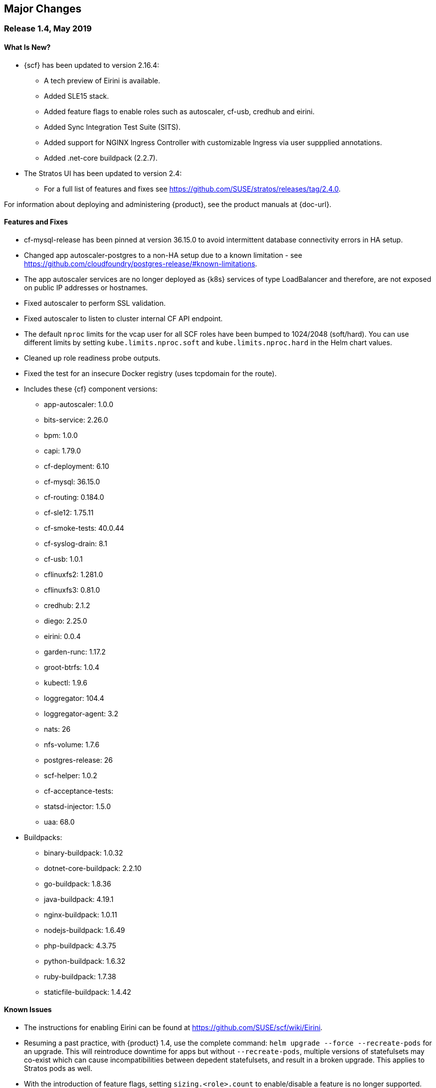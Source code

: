// Start attribute entry list (Do not edit here! Edit in entities.adoc)
ifdef::env-github[]
:suse: SUSE
:product: {suse} Cloud Application Platform
:version: 1.4
:rn-url: https://www.suse.com/releasenotes
:doc-url: https://www.suse.com/documentation/cloud-application-platform-1
:deployment-url: https://www.suse.com/documentation/cloud-application-platform-1/book_cap_guides/data/part_cap_deployment.html
:caasp: {suse} Containers as a Service Platform
:caaspa: {suse} CaaS Platform
:ostack: OpenStack
:cf: Cloud Foundry
:scf: {suse} {cf}
:k8s: Kubernetes
:scc: {suse} Customer Center
:azure: Microsoft Azure
:aks: Azure {k8s} Service
:aksa: AKS
:aws: Amazon Web Services
:awsa: AWS
:eks: Amazon Elastic Container Service for Kubernetes
:eksa: Amazon EKS
:mysql: MySQL
:mariadb: MariaDB
:postgre: PostgreSQL
:redis: Redis
:mongo: MongoDB
endif::[]
// End attribute entry list

[id='sec.major-change']
== Major Changes

[id='sec.1_4']
=== Release 1.4, May 2019

[id='sec.1_4.new']
==== What Is New?

* {scf} has been updated to version 2.16.4:
** A tech preview of Eirini is available.
** Added SLE15 stack.
** Added feature flags to enable roles such as autoscaler, cf-usb, credhub and eirini.
** Added Sync Integration Test Suite (SITS).
** Added support for NGINX Ingress Controller with customizable Ingress via user suppplied annotations.
** Added .net-core buildpack (2.2.7).
* The Stratos UI has been updated to version 2.4:
** For a full list of features and fixes see https://github.com/SUSE/stratos/releases/tag/2.4.0.

For information about deploying and administering {product}, see the product manuals at
{doc-url}.


[id='sec.1_4.feature']
==== Features and Fixes

* cf-mysql-release has been pinned at version 36.15.0 to avoid intermittent database connectivity errors in HA setup.

* Changed app autoscaler-postgres to a non-HA setup due to a known limitation - see https://github.com/cloudfoundry/postgres-release/#known-limitations.

* The app autoscaler services are no longer deployed as {k8s} services of type LoadBalancer and therefore, are not exposed on public IP addresses or hostnames.

* Fixed autoscaler to perform SSL validation.

* Fixed autoscaler to listen to cluster internal CF API endpoint.

* The default `nproc` limits for the vcap user for all SCF roles have been bumped to 1024/2048 (soft/hard). You can use different limits by setting `kube.limits.nproc.soft` and `kube.limits.nproc.hard` in the Helm chart values. 

* Cleaned up role readiness probe outputs.

* Fixed the test for an insecure Docker registry (uses tcpdomain for the route).

* Includes these {cf} component versions:
** app-autoscaler: 1.0.0
** bits-service: 2.26.0
** bpm: 1.0.0
** capi: 1.79.0
** cf-deployment: 6.10
** cf-mysql: 36.15.0
** cf-routing: 0.184.0
** cf-sle12: 1.75.11
** cf-smoke-tests: 40.0.44
** cf-syslog-drain: 8.1
** cf-usb: 1.0.1
** cflinuxfs2: 1.281.0
** cflinuxfs3: 0.81.0
** credhub: 2.1.2
** diego: 2.25.0
** eirini: 0.0.4
** garden-runc: 1.17.2
** groot-btrfs: 1.0.4
** kubectl: 1.9.6
** loggregator: 104.4
** loggregator-agent: 3.2
** nats: 26
** nfs-volume: 1.7.6
** postgres-release: 26
** scf-helper: 1.0.2
** cf-acceptance-tests: 
** statsd-injector: 1.5.0
** uaa: 68.0
* Buildpacks:
** binary-buildpack: 1.0.32
** dotnet-core-buildpack: 2.2.10
** go-buildpack: 1.8.36
** java-buildpack: 4.19.1 
** nginx-buildpack: 1.0.11
** nodejs-buildpack: 1.6.49
** php-buildpack: 4.3.75
** python-buildpack: 1.6.32
** ruby-buildpack: 1.7.38
** staticfile-buildpack: 1.4.42

[id='sec.1_4.issue']
==== Known Issues

* The instructions for enabling Eirini can be found at https://github.com/SUSE/scf/wiki/Eirini.

* Resuming a past practice, with {product} 1.4, use the complete command: `helm upgrade --force --recreate-pods` for an upgrade. This will reintroduce downtime for apps but without `--recreate-pods`, multiple versions of statefulsets may co-exist which can cause incompatibilities between depedent statefulsets, and result in a broken upgrade. This applies to Stratos pods as well.

* With the introduction of feature flags, setting `sizing.<role>.count` to enable/disable a feature is no longer supported. You must explicitly set `enable.<feature>` to `true` or `false` to enable/disable a feature. As an example, if you had enabled credhub or autoscaler in {product} 1.3.1, then you must add `enable.credhub=true` or `enable.autoscaler=true` during the `helm upgrade`. If you had previously set `sizing.<role>.count` to `1` you can remove that as the new minimum setting is `1`. Conversely, if you had disabled a feature in {product} 1.3.1, you should remove the corresponding sizing setting and, instead, explicitly set `enable.<feature>=false` during the upgrade. If you would like to deploy more than `1` instance of an optional role, you would need to use an appropriate value for `sizing.<role>.count` in addition to using the feature flag.

* If autoscaler was enabled in {product} 1.3.1, you must specify `sizing.autoscaler_postgres.disk_sizes.postgres_data=100` during the helm upgrade to avoid upgrade errors. Alternatively, you can disable the autoscaler before the upgrade and re-enable after the upgrade is finished. Without any of these workarounds, the upgrade would fail with `Error: UPGRADE FAILED: StatefulSet.apps "autoscaler-postgres" is invalid` message.

* If you are using the NGINX Ingress Controller and seeing `Request Entity Too Large` errors, you should bump up the ingress proxy body size to an appropriate value by setting the `ingress.annotations` key in helm chart values as in the following:

```
  ingress:
     annotations:
       nginx.ingress.kubernetes.io/proxy-body-size: 64m
```

* If during an upgrade the `post-deployment` job does not complete, re-apply the `helm upgrade`.

* On GKE, the swap accounting related kernel boot parameter changes on the worker nodes may not be retained as GCP may automatically re-provision nodes to perform upgrades or repairs. One option you may want to consider is to set up the GKE cluster with `auto-repair` and `auto-upgrade` set to `false` to reduce the ephemeral nature of the GKE nodes. See https://cloud.google.com/kubernetes-engine/docs/concepts/node-images#modifications for more details.

* On GKE you should set up the {k8s} storage class to be backed by an SSD instead of a standard disk. 


[id='sec.1_3_1']
=== Release 1.3.1, February 2019

[id='sec.1_3_1.new']
==== What Is New?

* {scf} has been updated to version 2.15.2:
** Default PodSecurityPolicies (PSPs) come with the helm charts
** cflinuxfs3 now available as a stack
** Added nginx buildpack
** Support added for placement zones & isolation segments
* The Stratos UI has been updated to version 2.3:
** Support for extensions
** For a full list of features and fixes see https://github.com/SUSE/stratos/releases/tag/2.3.0.

For information about deploying and administering {product}, see the product manuals at
{doc-url}.


[id='sec.1_3_1.feature']
==== Features and Fixes

* App-AutoScaler no longer depends on hairpin
* CredHub on {azure} is now supported
* Corrected service name to work with `syslog` drains
* Certificates rely on correct FQDN for UAA
* Removed obsolete key and diego-cell readiness probe from `role-manifest.yml`
* Changed one variable name to align with upstream practices--this may require changes to sizing:
** `cf-routing` replaces `routing`
* Includes these {cf} component versions:
** app-autoscaler: 1.0.0
** bpm: 1.0.0
** capi: 1.66.0
** cf-deployment: 3.6.0
** cf-mysql: 36.15.0
** cf-routing: 0.180.0
** cf-sle12: 1.52.6
** cf-smoke-tests: 40.0.6
** cf-syslog-drain: 7.0
** cf-usb: 1.0.1
** cflinuxfs2: 1.266.0
** cflinuxfs3: 0.60.0
** credhub: 2.0.2
** diego: 2.16.0
** garden-runc: 1.16.3
** groot-btrfs: 1.0.4
** kubectl: 1.9.6
** loggregator: 103.1
** loggregator-agent: 2.0
** nats: 25
** nfs-volume: 1.2.0
** opensuse42: 1.8.6
** postgres-release: 26
** scf-helper: 1.0.1
** cf-acceptance-tests: 2.8
** statsd-injector: 1.3.0
** uaa: 60.2
** uaa-fissile: c9edf895
* Buildpacks:
** binary-buildpack: 1.0.30
** dotnet-core-buildpack: 2.0.3
** go-buildpack: 1.8.33
** java-buildpack: 4.17.2
** nginx-buildpack: 1.0.8
** nodejs-buildpack: 1.6.43
** php-buildpack: 4.3.70
** python-buildpack: 1.6.27
** ruby-buildpack: 1.7.31
** staticfile-buildpack: 1.4.39


[id='sec.1_3_1.issue']
==== Known Issues

* For {product} 1.3.1, during the helm upgrade from 1.3.0, the `--recreate-pods` is not required as the recent change to the active/passive model allowed for previously Unready pods to be upgraded. This will allow for zero app downtime from the previous version.

* For deployments on {eksa}: the {awsa} Service Broker (https://aws.amazon.com/partners/servicebroker/) should now be used instead of the deprecated `cf-brokers` wrapper.

* For custom PSPs, `SYS_RESOURCE` no longer needs to be specified under added capabilities in the `scf-config-values.yml`

* During an upgrade from 2.14 to 2.15.2, the GoRouter and the applications it routes to will be unavailable until the new GoRouter pods are ready. You can work around this by setting the following label on the existing GoRouter pod specs:
labels:
+
[source]
----
labels:
.. `app.kubernetes.io/component: "router"`
.. `skiff-role-name: "router"`
----

* The App-AutoScaler services are exposed as Kube services of type LoadBalancer but they should only be accessed via the GoRouter. Therefore, do not rely on the public IPs for these services on the load balancer or do not create separate DNS entries for them -- use the DNS entries associated with the GoRouter public service instead.

* Deletion of {mariadb} instances created with Minibroker can fail with timeouts. If an error appears, wait one minute and retry. If the `cf delete-service` command fails but the instance pods are removed from {k8s}, the service instance data can safely be removed with a `cf purge-service-instance` command.

* On {azure} it is recommended to run on instance types `Standard_DS4_v2` or larger due to the introduction of the cflinuxfs3 stack. It's also recommended to use Premium SSD for the storage class.

* If you notice application instances (long-running processes or "LRPs") improperly persisting and accepting traffic after update or scaling actions, there may be an instance of the cc-clock role that did not come up properly due to an incorrect internal protocol setting. To address this:

[arabic]
.. Create a file called `cc-clock-patch.yml` with the following contents:
+
[source,bash]
----
bosh:
   instance_groups:
   - name: cc-clock
     jobs:
     - name: cloud_controller_clock
       properties:
         cc:
           external_protocol: http 
----
.. Rerun the upgrade of the CAP deployment via a Helm command with this syntax: `helm upgrade scf suse/cf --reuse-values --namespace scf -f cc-clock-patch-yml`
.. For high-availability (HA) deployments, manually restart the cc-clock-N pods by deleting them one at a time to avoid app downtime; newer updated pods will be created automatically:
+
[source,bash]
----
kubectl delete pod - n scf cc-clock-0
kubectl delete pod - n scf cc-clock-1
kubectl delete pod - n scf cc-clock-2
----
.. For single availability deployments, since there's only one cc-clock pod, app downtime is unavoidable.

//-

* The URL of the internal `cf-usb` broker endpoint has been corrected from the duplicate name from the previous version. To reconnect with {scf}/{product}, brokers for {postgre} and {mysql} that use `cf-usb` will require the following manual fix after the upgrade:

[arabic]
.. Run `kubectl get secret --namespace scf` and copy the name of the secret (for example, `secrets-2.15.2-1`)
.. Run `cf service-brokers` to get the URL for the `cf-usb` host (for example, `https://cf-usb-cf-usb.scf.svc.cluster.local:24054`)
.. Get the current `CF_USB` password by running:
+
[source,bash]
----
kubectl get secret --namespace scf <SECRET_NAME> -o yaml | \
  grep \\scf-usb-password: | cut -d: -f2 | base64 -id
----
+
Replace `<SECRET_NAME>` with the name from the first step.
.. Finally, update the service broker:
+
[source,bash]
----
cf update-service-broker usb broker-admin <PASSWORD> \
  https://cf-usb.scf.svc.cluster.local:24054
----
+
Replace `<PASSWORD>` with the password from step 3. The URL is a modified
version of the URL from step 2: however, as the subdomain name, use
`cf-usb` instead of `cf-usb-cf-usb`.


[id='sec.1_3']
=== Release 1.3, November 2018

[id='sec.1_3.new']
==== What Is New?

* {scf} has been updated to version 2.14.5:
** Includes support for {awsa} Service Broker
** Centralized credential management with CredHub is now available to {cf} apps and compatible brokers (disabled by default)
** Automatically scaling resource with App-AutoScaler is now supported for {aks} and {eks} (disabled by default)
** Minibroker has gained support for {redis}, {mongo}, {mysql}, {postgre}, and {mariadb}
* The Stratos UI has been updated to version 2.2:
** There is a new metrics endpoint for keeping and exposing {cf} application and {k8s} metrics
** There are new views for {k8s} application, pod, and node metrics
** For a more detailed list of new features and fixes, see https://github.com/SUSE/stratos/releases/tag/2.2.0.

For information about deploying and administering {product}, see the product manuals at
{doc-url}.


[id='sec.1_3.feature']
==== Features and Fixes

* One {k8s} service per job. The service names will include both the instance group (previously the role) and job name, which impacts the role manifest YAML
* Changed two variable names to align with upstream practices--this may require changes to sizing:
** `diego-ssh` replaces `diego-access`
** `api-group` replaces `api`
* UAA charts now have affinity/antiaffinity logic
* Exposed SMTP_HOST & SMTP_FROM_ADDRESS variables to allow for account creation & password reset
* `consul` role removed due to redundancy
* {k8s} readiness check no longer looks for `hyperkube` explicitly
* Updated cluster role names to ensure no namespace conflicts in {k8s}
* Includes these {cf} component versions:
** UAA: v60.2
** cf-deployment: 2.7.0
** kubectl: 1.9.6
** capi-release: 1.61.0
** cflinuxfs2-release: v1.227.0
** cf-mysql-release: v36.15.0
** cf-opensuse42-release: 1.7.87
** cf-sle12-release: 1.51.115
** cf-smoke-tests-release: 40.0.5
** cf-syslog-drain-release: v7.0
** cf-usb: 7a45076
** diego-release: v2.12.1
** garden-runc-release: v1.15.1
** groot-btrfs: 305b068d
** loggregator-agent-release: v2.0
** loggregator-release: v103.0
** nats-release: v24
** nfs-volume-release: v1.2.0
** postgres-release: v26
** routing-release: 0.179.0
** scf-helper-release: b9fa59d
** cf-acceptance-tests: c83c97b9
** testbrain: 1.0.0-61-ga172cf9
** statsd-injector-release: v1.3.0
** uaa-fissile-release: 0.0.1-321-g6c32268
* Buildpacks:
** binary-buildpack-release: 1.0.27.1
** dotnet-core-buildpack-release: 1.0.26-14-gf951834
** go-buildpack-release: 1.8.28.1
** java-buildpack-release: 4.16.1-3-g3cf9321
** nodejs-buildpack-release: 1.6.34.1
** php-buildpack-release: 4.3.63.1
** python-buildpack-release: 1.6.23.1
** ruby-buildpack-release: 1.7.26.1
** staticfile-buildpack-release: 1.4.34.1


[id='sec.1_3.issue']
==== Known Issues

* App-AutoScaler will not work on {caasp} without Hairpin enabled.

* Enabling new feature roles, such as CredHub and App-AutoScaler, requires more memory and CPU resources in minimal installations (at least 22 GB in total for single instances that have all roles enabled). If these new feature pods are enabled, for example, on {azure} instances, move to the tier _Standard_D4_v2_ or larger.

* CredHub on {azure} is considered experimental.

* Minibroker with {mariadb} will see timeout issues upon deletion. If an error appears, wait one minute and retry. If the `cf delete-service` command fails but the instance pods are removed from {k8s}, the service instance data can safely be removed with a `cf purge-service-instance` command.

* The {awsa} Service Broker has changed with the recent release of v1.0. The Helm chart from {suse} will be updated in the near future to include these changes.

* The URL of the internal `cf-usb` broker endpoint has changed. To reconnect with {scf}/{product}, brokers for {postgre} and {mysql} that use `cf-usb` will require the following manual fix after the upgrade:
[arabic]
.. Run `kubectl get secret --namespace scf` and copy the name of the secret (for example, `secrets-2.14.5-1`)
.. Run `cf service-brokers` to get the URL for the `cf-usb` host (for example, `https://cf-usb.scf.svc.cluster.local:24054`)
.. Get the current `CF_USB` password by running:
+
[source,bash]
----
kubectl get secret --namespace scf <SECRET_NAME> -o yaml | \
  grep \\scf-usb-password: | cut -d: -f2 | base64 -id
----
+
Replace `<SECRET_NAME>` with the name from the first step.
.. Finally, update the service broker:
+
[source,bash]
----
cf update-service-broker usb broker-admin <PASSWORD> \
  https://cf-usb-cf-usb.scf.svc.cluster.local:24054
----
+
Replace `<PASSWORD>` with the password from step 3. The URL is a modified
version of the URL from step 2: however, as the subdomain name, use
`cf-usb-cf-usb` instead of `cf-usb`.


[id='sec.1_2_1']
=== Release 1.2.1, September 2018


[id='sec.1_2_1.feature']
==== Features and Fixes
* Updated Stratos UI to v2.1
* Updated {scf} to v2.13.3
* Introduction of App-AutoScaler (experimental, off by default)
* Introduction of Minibroker for {redis} (experimental)
* Support for {azure} service brokers
* {cf} deployment bumped to 2.7.0
* `Groot-btrfs` now available
* HA for `nfs-broker`, `cc-clock` and `syslog-scheduler` roles
* Enabled cloud controller security events
* Exposed `broker_client_timeout_seconds` as a router parameter
* Realigned {cf} role composition to be more in line with upstream, which includes these changes:
** `mysql-proxy` has been merged into the `mysql` role
** `diego-locket` has been merged into `diego-api`
** `log-api` roles now combines `loggregator` and `syslog-rlp` 
** `syslog-adapter` renamed as `adapter`
* Removed process list from all roles
* Removed duplicate `routing_api.locket.api_location` property
* `syslog-adapter` added to syslog adapter certificate
* `INTERNAL_CA_KEY` not included in every pod by default
* Better mechanism for waiting on `mysql` included
* Includes these {cf} component versions:
** UAA: v60.2
** cf-deployment: 2.7.0
** ruby-buildpack: 1.7.21.1
** go-buildpack: 1.8.22.1
** kubectl: 1.9.6
** capi-release: 1.61.0
** cflinuxfs2-release: v1.227.0
** cf-mysql-release: v36.15.0
** cf-opensuse42-release: 648e8f1
** cf-sle12-release: c585efc
** cf-smoke-tests-release: 40.0.5
** cf-syslog-drain-release: v7.0
** cf-usb: 7a45076
** consul-release: v195
** diego-release: v2.12.1
** garden-runc-release:  v1.15.1
** loggregator-release: v103.0
** nats-release: v24
** nfs-volume-release: v1.2.0
** postgres-release: v26
** routing-release: 0.179.0
** scf-helper-release: b276460
** cf-acceptance-tests: c83c97b9
** testbrain: 1.0.0-61-ga172cf9
** statsd-injector-release: v1.3.0
** uaa-fissile-release: 0.0.1-299-gdd37ec6
* Buildpacks:
** binary-buildpack-release: 1.0.17
** dotnet-core-buildpack-release: 1.0.26-14-gf951834
** go-buildpack-release: 1.7.19-21-g0897183
** java-buildpack-release: 3.16-18-gfeab2b6
** nodejs-buildpack-release: 1.5.30-13-g584d686
** php-buildpack-release: 3dc85f9
** python-buildpack-release: 1.5.16-14-ga2bbb4c
** ruby-buildpack-release: bd1f612
** staticfile-buildpack-release: 1.4.0-12-gdfc6c09


[id='sec.1_2_1.issue']
==== Known Issues

* Starting with {product} 1.2.1, during helm upgrade, {k8s} will not upgrade pods that are not ready by default. To upgrade all pods, use the complete command: `helm upgrade --force --recreate-pods`

* Similar to {caaspa} 3, {azure} now mandates a stricter security policy via PodSecurityPolicy (PSP), which is included as part of the {product} Deployment Guide. Any namespace tied to {product} requires privileged ports to be accessible needs to have to have a PSP set appropriately for access. This would include the default conventions of `scf`, `uaa`, `stratos-ui`, `mysql-sidecar` and `postgres-sidecar` as per our documentation tied to {caaspa} 3: https://www.suse.com/documentation/cloud-application-platform-1/book_cap_guides/data/sec_cap_prereqs-prod.html#sec_cap_caasp-3 

* {azure} users who previously had a {k8s} policy without RBAC, but now have {aks} ({aksa}) with RBAC (which is the new default with {aksa}), will need to modify their `scf-config-values.yaml` files so that `auth: rbac` replaces `auth: none`. If you remain in an {aksa} policy without RBAC, then you can ignore this change.

* If you are using {azure}, ensure that the root partition has enough space for the installation and potential upgrades. To do so, add the parameter `--node-osdisk-size=60` to the command that creates the {aksa} instance: `az aks create`. For the complete command, see the _{product} Deployment Guide_, section _AKS_, subsection _Create Resource Group and AKS Instance_ (https://www.suse.com/documentation/cloud-application-platform-1/book_cap_guides/data/sec_cap_create-aks-instance.html).


[id='sec.1_2']
=== Release 1.2, August 2018


[id='sec.1_2.feature']
==== Features and Fixes

* Updated Stratos UI to v2
* Updated {scf} to v2.11.0
* Support for {eks} and {caaspa} v3
* Support for {azure} load balancer enabled
* Updated backup/restore plugin (v1.0.8)
* New active/passive role management for pods whereby the past model of using _Ready_ and _Not Ready_, as states has been retired. Pods will now be labeled as Active or Passive and rely on stateful sets to be managed, allowing for more high availability. Details available here: https://github.com/SUSE/fissile/wiki/Pod-Management-using-Role-Manifest-Tags
* All roles aside from UAA can now be HA
* Certificate expiration now configurable
* Added support for manual rotation of cloud controller database keys
* Exposed the `router.client_cert_validation` property on the router
* Use namespace for helm install name
* Updated the role manifest validation to let the secrets generator use `KUBE_SERVICE_DOMAIN_SUFFIX` without having to configure HA itself
* `SCF_LOG_PORT` now set to default port of 514
* Fixed an issue during upgrade whereby USB sidecars did not receive updated password info, ensuring they will properly communicate with previously registered services
* Patched an issue with the timestamp for `monit_rsyslogd`
* `cf-backup-restore` restores security groups properly now
* `cf-backup-restore` now relies on statically linked Linux binaries
* Includes these {cf} component versions:
** UAA: v59
** cf-deployment: 1.36
** ruby-buildpack: 1.7.18.2
** go-buildpack: 1.8.22.1
** kubectl: 1.8.2
** capi-release: 1.58.0
** cflinuxfs2-release: v1.209.0
** cf-mysql-release: v36.14.0
** cf-opensuse42-release: 054a0ca
** cf-sle12-release: faf946c
** cf-smoke-tests-release: 40.0.5
** cf-syslog-drain-release: v6.5
** cf-usb: 7a45076
** consul-release: v192
** diego-release: v2.8.0-24-gad85f06a
** garden-runc-release:  v1.11.1
** loggregator-release: v102.1
** nats-release: v24
** nfs-volume-release: v1.2.0
** postgres-release: v26
** routing-release: 0.178.0
** scf-helper-release: b276460
** cf-acceptance-tests: 22c36ddc
** testbrain: 1.0.0-61-ga172cf9
** statsd-injector-release: v1.3.0
** uaa-fissile-release: 0.0.1-289-g571836a
* Buildpacks:
** binary-buildpack-release: 1.0.17
** dotnet-core-buildpack-release: 1.0.26-14-gf951834
** go-buildpack-release: 1.7.19-17-g9dbf944
** java-buildpack-release: 3.16-18-gfeab2b6
** nodejs-buildpack-release: 1.5.30-13-g584d686
** php-buildpack-release: 3dc85f9
** python-buildpack-release: 1.5.16-14-ga2bbb4c
** ruby-buildpack-release: ffffb58
** staticfile-buildpack-release: 1.4.0-12-gdfc6c09

[id='sec.1_2.issue']
==== Known Issues

* Upgrading to {product} 1.2 introduces a new active/passive model that will result in a longer-than-usual app instance downtime for upgrades to this new version. As part of this change, you will need to run the `helm upgrade` command with two additional parameters: `helm upgrade --force --recreate-pods`. This will be noticeable when seeing {k8s} pods marked as _Unready_. _Unready_ pods will not be upgraded.

* {caaspa} 3 uses an updated version of {k8s} that mandates a stricter security policy via PodSecurityPolicy (PSP) which is included as part of the _{product} Deployment Guide_. This was optional in {caaspa} 2 but it works the same. Any namespace tied to {product} requires privileged ports to be accessible needs to have to have a PSP set appropriately for access. This would include the default conventions of `scf`, `uaa`, `stratos-ui`, `mysql-sidecar` and `postgres-sidecar` as per our documentation.

* UAA should be left as single availability and not high availability (HA)


[id='sec.1_1_1']
=== Release 1.1.1, May 2018

[id='sec.1_1_1.feature']
==== Features and Fixes

* Includes SCF v2.10.1
* Enabled `router.forwarded_client_cert` variable for router
* New syslog roles can have anti-affinity
* {mysql}-proxy healthcheck timeouts are configurable 
* cfdot added to all diego roles
* Removed time stamp check for rsyslog
* Upgrades will handle certificates better by having the required SAN metadata
* Rotatable secrets are now immutable
* Immutable config variables will not be generated
* For high availability (HA) configurations, upgrades no longer require the `api` role to be scaled down
* `cf-backup-restore` handles Docker apps properly now
* `cf-backup-restore` returns a useful error if invalid JSON is parsed 
* PHP buildpack has been bumped to v.4.3.53.1 address MS-ISAC ADVISORY NUMBER 2018-046
* Updated sidecars for {mysql} and {postgre}

* Includes these {cf} component versions:
** uaa: v56.0
** cf-deployment: v.1.21
** loggregator-release: v102.1
** cf-opensuse42-release: 459ef9f
** cf-syslog-drain-release: v6.0
** cf-usb: 79b1a8c
** cf-mysql-release: v36.11.0
** routing-release: 0.174.0
** cf-sle12-release: b96cbc2
** diego-release: v2.1.0
** uaa-fissile-release: 0.0.1-243-ge11bf8d
** cflinuxfs2-release: v1.194.0
** cf-smoke-tests-release: 40.0.1
** nats-release: v23
** scf-helper-release/src/github.com/cloudfoundry/cf-acceptance-tests: 3beb6ed
** capi-release: 1.52.0


[id='sec.1_1_1.issue']
==== Known Issues

* Upgrading now rotates all internal passwords and certificates which may cause some downtime (for example, users will be unable to push applications) as the roles are restarted. This should not impact the availability of hosted applications running multiple instances. 

* If you are using the bundled UAA release, upgrade this first and pass the new certificate to the {scf} upgrade command as outlined in the upgrade instructions below.

* When upgrading, existing deployments of the `cf-usb-sidecar-mysql` or `cf-usb-sidecar-postgres` brokers may subsequently be unable to delete service instances. The following commands fix this problem by updating the internal cf-usb password:

+
[source]
----
CF_NAMESPACE=scf
SECRET=$(kubectl get --namespace $CF_NAMESPACE deploy -o json \
  | jq -r '[.items[].spec.template.spec.containers[].env[] \
  | select(.name == "INTERNAL_CA_CERT").valueFrom.secretKeyRef.name] \
  | unique[]')
USB_PASSWORD=$(kubectl get -n scf secret $SECRET -o jsonpath='{@.data.cf-usb-password}' \
  | base64 -d)
USB_ENDPOINT=$(cf curl /v2/service_brokers \
  | jq -r '.resources[] | select(.entity.name=="usb").entity.broker_url')
cf update-service-broker usb broker-admin "$USB_PASSWORD" "$USB_ENDPOINT"
----

* If after upgrading:
** the `diego-api` role is not fully functional (i.e. appearing as `(0/1)`)
** the `bbs` job in the pod is not starting (as per `monit summary`)
** the bbs stdout log `/var/vcap/sys/log/bbs/bbs.stdout.log` contains _Error 1062: Duplicate entry 'version' for key 'PRIMARY'_
+
Do the following to unblock the upgrade:
** `kubectl exec` into (one of) the mysql pod(s)
+
----
kubectl exec -it mysql-0 --namespace cf -- env TERM=xterm /bin/bash
----
** Use `mysql` to connect to the diego database
+
----
mysql --defaults-file=/var/vcap/jobs/mysql/config/mylogin.cnf diego
----
** Remove the offending entry
+
----
DELETE FROM configurations WHERE id='version';
----

* Do not set the `mysql-proxy`, `routing-api`, `tcp-router`, `blobstore` or
`diego_access` roles to more than one instance each. Doing so can cause problems
with subsequent upgrades which could lead to loss of data. Scalability of these
roles will be enabled in an upcoming maintenance release.
* The `diego-api`, `diego-brain` and `routing-api` roles are configured as
active/passive, and passive pods can appear as _Not Ready_. This is expected
behavior.
* {azure} operators may not be able to connect to {azure} Database for
{mysql}/{postgre} databases with the current brokers.


[id='sec.1_1']
=== Release 1.1, April 2018


[id='sec.1_1.new']
==== What Is New?

* Now supported on Microsoft Azure Container Services (AKS)
* Cloud Foundry component and buildpack updates (see <<sec.1_1.feature>>)
* {postgre} and {mysql} service broker sidecars, configured and deployed via Helm
* cf backup+ CLI plugin for saving, restoring, or migrating CF data and
applications

For more information about deploying {product}, see the _Deployment Guide_ at
{deployment-url}.


[id='sec.1_1.feature']
==== Features and Fixes

* Includes SCF v2.8.0
* Ability to specify multiple external IP addresses (see <<sec.1_1.issue>>
  below on impact to upgrades)
* {mysql} now a clustered role
* {mysql}-proxy enabled for UAA
* UAA has more logging enabled, so `SCF_LOG_HOST`, `SCF_LOG_PORT` and
  `SCF_LOG_PROTOCOL` have been exposed
* TCP routing ports are configurable and can be templatized
* CPU limits can be set for pods.
* Memory limits for pods now properly enforced.
* {k8s} annotations enabled so operators can specify what nodes
  particular roles can be run on
* Fixed cloud controller clock so that it will wait until API is ready
* Overhauled secret rotation for upgrades

* Includes these CF component versions:
** diego-release 1.35
** cf-mysql-release 36.10.0
** cflinuxfs2-release 1.187.0
** routing-release 0.172.0
** garden-runc-release 1.11.1
** nats-release 22
** capi-release 1.49.0

* Includes these {cf} buildpack versions:
** go-buildpack-release 1.7.19-16-g37cc6b4
** binary-buildpack-release 1.0.17
** nodejs-buildpack-release 1.5.30-13-g584d686
** ruby-buildpack-release 9adff61
** php-buildpack-release ea8acd0
** python-buildpack-release 1.5.16-14-ga2bbb4c
** staticfile-buildpack-release 1.4.0-12-gdfc6c09
** dotnet-core-buildpack-release 1.0.26-14-gf951834
** java-buildpack-release 3.16-18-gfeab2b6


[id='sec.1_1.configuration']
==== Configuration Changes

Changes to the format of `values.yaml` for SCF and UAA require
special handling when upgrading from {product} 1.0 to 1.1 if you are reusing
configuration files (for example, `scf-config-values.yaml`):

* All secrets formerly set under `env:` are now set under `secrets:`.
Any `_PASSWORD`, `_SECRET`, `_CERT`, or `_KEY` value explicitly set in
`values.yaml` for {product} 1.0 should be moved into the `secrets:` section
before running `helm upgrade` with the revised `values.yaml`. Find a sample
configuration in <<app.secret-sample>>.

* **These secrets must be resupplied on each upgrade** (for example, the
`CLUSTER_ADMIN_PASSWORD`, `UAA_ADMIN_CLIENT_SECRET`) as they will not be carried
forward automatically. We recommend always using a values file.

* To rotate secrets, increment the `kube.secrets_generation_counter`
(immutable generated secrets will not be reset).

* The `kube.external_ip` variable has been changed to `kube.external_ips`,
allowing for services to be exposed on multiple {k8s} worker nodes (for
example, behind a TCP load balancer). Before upgrading, change the setting or
add a new setting specified as an array. For example:
+
----
kube.external_ip=10.1.1.1
kube.external_ips=["10.1.1.1"]
----

* Both variables can exist at the same time and be set to the same value for
those in mixed version environments. To specify multiple addresses, use:
+
[source]
----
kube.external_ips=["1.1.1.1", "2.2.2.2"]
----

* Upgrading from {product} 1.0.1 to 1.1
+
An example `scf-config-values.yaml` for {product} 1.1 would look like this:
+
[source,yaml]
----
env:
    # Domain for SCF. DNS for *.DOMAIN must point to a kube node's (not master)
    # external ip address.
    DOMAIN: cf-dev.io

kube:
    # The IP address assigned to the kube node pointed to by the domain.
    #### the external_ip setting changed to accept a list of IPs, and was
    #### renamed to external_ips
    external_ips: ["192.168.77.77"]
    storage_class:
        # Make sure to change the value in here to whatever storage class you use
        persistent: "persistent"
        shared: "shared"

    # The registry the images will be fetched from. The values below should work for
    # a default installation from the suse registry.
    registry:
       hostname: "registry.suse.com"
       username: ""
       password: ""
    organization: "cap"

    auth: rbac

secrets:
    # Password for user 'admin' in the cluster
    CLUSTER_ADMIN_PASSWORD: changeme

    # Password for SCF to authenticate with UAA
    UAA_ADMIN_CLIENT_SECRET: uaa-admin-client-secret
----
+
To upgrade from {product} 1.0.1 to 1.1, run the following commands:
+
[source,bash]
----
$ helm repo update
$ helm upgrade --recreate-pods <uaa-helm-release-name> suse/uaa --values scf-config-values.yaml
$ SECRET=$(kubectl get pods --namespace uaa -o jsonpath='{.items[*].spec.containers[?(.name=="uaa")].env[?(.name=="INTERNAL_CA_CERT")].valueFrom.secretKeyRef.name}')
$ CA_CERT="$(kubectl get secret $SECRET --namespace uaa -o jsonpath="{.data['internal-ca-cert']}" | base64 --decode -)"
$ helm upgrade --recreate-pods <scf-helm-release-name> suse/cf --values scf-config-values.yaml --set "secrets.UAA_CA_CERT=${CA_CERT}"
$ helm upgrade --recreate-pods <console-helm-release-name> suse/console --values scf-config-values.yaml
----


[id='sec.1_1.issue']
==== Known Issues

IMPORTANT: You will need Stratos UI 1.1 when running {product} 1.1 and you
share the `scf-values.yaml` configuration file between them. Prior versions
of the Stratos UI will not work.

IMPORTANT: If you have used a configuration file from a version prior to
1.1, you will need to update it. See details below.

* The variable `kube.external_ip` has now been renamed to
`kube.external_ips`, meaning upgrades from older versions will fail unless
the latter variable exists in the `scf-values.yaml` file used to deploy
{product}. Both variables can exist at the same time and be set to the same
value for those in mixed version environments:
+
[source]
----
kube.external_ip=1.1.1.1
kube.external_ips=[1.1.1.1]
----

** Going forward, `kube.external_ips` is an array, hence it can be used as
reproduced below:
+
[source]
----
kube.external_ips=[“1.1.1.1”, “2.2.2.2”]
----

** Also as a result of this change, the `helm` command line client must be version 2.6.0 or higher.

** All the secrets have been renamed from `env.FOO` to `secrets.FOO`, so all
the appropriate entries in `scf-values.yaml` need to be modified to align with
that change.

** You need to keep specifying *all* your secrets on each upgrade (for example,
the `CLUSTER_ADMIN_PASSWORD`) as it will not be carried forward automatically.

** To rotate secrets, increment the `kube.secret_generation_counter`. Note
  that immutable generated secrets will not be reset.

* In HA environments, upgrades can run into an issue whereby the API pods do
  not all come up post-migration. The work around this issue, before the
  upgrade, scale down the API role to 1. After completing the upgrade, scale
  the API role up again to 2 or more.

** Some roles (like diego-api, diego-brain and routing-api) are configured as
active/passive, so passive pods can appear as `Not Ready`.

** Other roles (tcp-router and blobstore) cannot be scaled.

* Cloud Application Platform v1.1 requires that Stratos UI use version 1.1.
Older versions of the UI will not work due to the change in variable names.

* Azure operators may not be able to connect to SQL databases with the sidecar.

* Restores performed by the Backup CLI may leave docker apps in a stopped state.
The workaround is to restart the affected applications.

* A proper JSON file generated by the Backup CLI needs to be provided in order
to do a restore, otherwise an ugly error appears.

* Do not set the `mysql-proxy`, `routing-api`, `tcp-router`, `blobstore` or
`diego_access` roles to more than one instance each. Doing so can cause problems
with subsequent upgrades which could lead to loss of data. Scalability of these
roles will be enabled in an upcoming maintenance release.
* To upgrade high availability (HA) configurations, scale down the `api`
role count to 1. Then upon completing the upgrade, scale `api` up again to
2 or more.
** The `diego-api`, `diego-brain` and `routing-api` roles are configured as
active/passive, and passive pods can appear as _Not Ready_. This is expected
behavior.
* Azure operators may not be able to connect to Azure Database for
{mysql}/{postgre} databases with the current brokers.
* `cf backup-restore` may leave Docker apps in a stopped state. These can be
started manually.
* `cf backup-restore` produces an unhelpful error if the file is not valid JSON.


[id='sec.1_0_1']
=== Release 1.0.1, February 2018

[id='sec.1_0_1.feature']
==== Features and Fixes

* Using the `helm upgrade` command in {product} 1.0 to 1.0.1 (scf 2.6.11 to
  2.7.0) requires the use of `--force` to drop an unnecessary persistent
  volume. Note that `helm upgrade` only works for multi-node clusters when
  running with a proper HA storage class. For example, `hostpath` will not
  work, as required stateful data can be lost.
* Bump to {cf} Deployment (1.9.0), using {cf} Deployment not {cf} Release
  from now on
* Bump UAA to v53.3
* Add ability to rename immutable secrets
* Update CATS to be closer to what upstream is using
* Make RBAC the default in the values.yaml (no need to specify anymore)
* Increase test brain timeouts to stop randomly failing tests
* Remove unused SANs from the generated TLS certificates
* Remove the dependency on jq from stemcells
* Fix duplicate buildpack ids when starting {cf}
* Fix an issue in the vagrant box where compilation would fail due to old
  versions of docker.
* Fix an issue where diego cell could not be mounted on NFS-backed {k8s}
  storage class
* Fix an issue where diego cell could not mount NFS in persi
* Fix several problems reported with the syslog-forwarding implementation


[id='sec.1_0_1.issue']
==== Known Issues

* Do not set the `mysql` or `diego_access` roles to more than one instance each
in HA configurations. Doing so can cause problems with subsequent upgrades
which could lead to loss of data. Scalability of these roles will be enabled
in an upcoming maintenance release.

* A `helm upgrade` command from 1.0 to 1.0.1 (scf 2.6.11 to 2.7.0) requires the
use of `--force` to drop an unnecessary persistent volume. Note that
`helm upgrade` only works for multi-node clusters when running with a proper
HA storage class (for example, `hostpath` will not work as required stateful
data can be lost).


[id='sec.1_0']
=== Release 1.0, January 2018

* Initial product release
